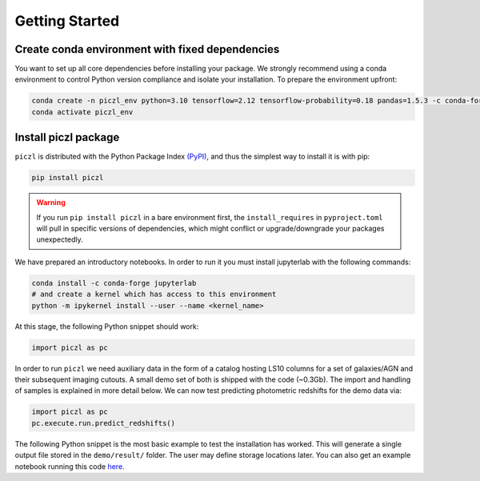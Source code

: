 Getting Started
================

Create conda environment with fixed dependencies
-----------------------------------------------------------

You want to set up all core dependencies before installing your package. We strongly recommend using a conda 
environment to control Python version compliance and isolate your installation. To prepare the environment upfront:

.. code-block:: bash

    conda create -n piczl_env python=3.10 tensorflow=2.12 tensorflow-probability=0.18 pandas=1.5.3 -c conda-forge
    conda activate piczl_env


Install piczl package
------------------------

``piczl`` is distributed with the Python Package Index `(PyPI) <https://pypi.org/project/PICZL/>`_, and 
thus the simplest way to install it is with pip:

.. code-block:: bash

    pip install piczl

.. warning:: 
    If you run ``pip install piczl`` in a bare environment first, the ``install_requires`` in ``pyproject.toml`` will pull in specific versions of dependencies, 
    which might conflict or upgrade/downgrade your packages unexpectedly. 

We have prepared an introductory notebooks. In order to run it you must install jupyterlab with the following commands:

.. code-block:: bash

    conda install -c conda-forge jupyterlab
    # and create a kernel which has access to this environment
    python -m ipykernel install --user --name <kernel_name>

At this stage, the following Python snippet should work:

.. code-block:: python

    import piczl as pc

In order to run ``piczl`` we need auxiliary data in the form of a catalog hosting LS10 columns for a set of galaxies/AGN and their subsequent imaging cutouts. A small demo set of both is shipped with the code (~0.3Gb). The import and handling of samples is explained in more detail below. We can now test predicting photometric redshifts for the demo data via:

.. code-block:: python

     import piczl as pc
     pc.execute.run.predict_redshifts()


The following Python snippet is the most basic example to test the installation has worked. 
This will generate a single output file stored in the ``demo/result/`` folder. The user may define storage locations later.
You can also get an example notebook running this code `here <https://github.com>`_.
